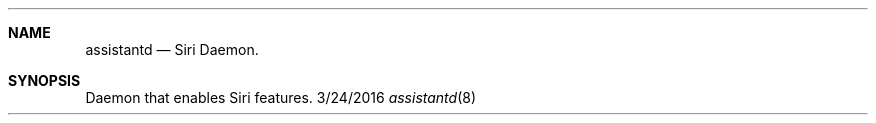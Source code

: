 .\"
.\" Copyright (C) 2018 Apple Inc. All rights reserved.
.\"
.Dd 3/24/2016
.Dt assistantd 8
.Sh NAME
.Nm assistantd
.Nd Siri Daemon.
.Sh SYNOPSIS
.nh
Daemon that enables Siri features.
